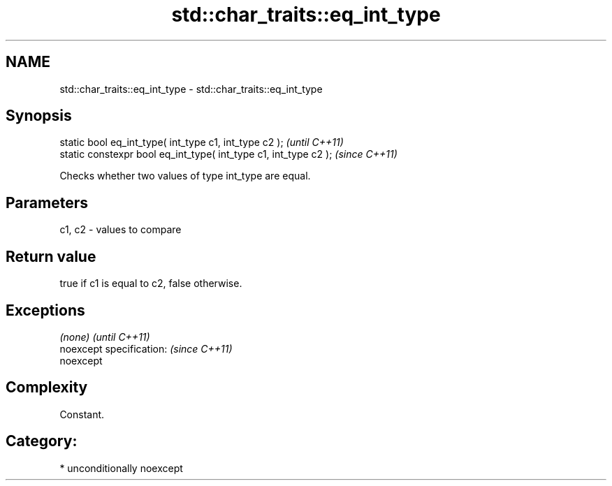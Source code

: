 .TH std::char_traits::eq_int_type 3 "Nov 16 2016" "2.1 | http://cppreference.com" "C++ Standard Libary"
.SH NAME
std::char_traits::eq_int_type \- std::char_traits::eq_int_type

.SH Synopsis
   static bool eq_int_type( int_type c1, int_type c2 );            \fI(until C++11)\fP
   static constexpr bool eq_int_type( int_type c1, int_type c2 );  \fI(since C++11)\fP

   Checks whether two values of type int_type are equal.

.SH Parameters

   c1, c2 - values to compare

.SH Return value

   true if c1 is equal to c2, false otherwise.

.SH Exceptions

   \fI(none)\fP                  \fI(until C++11)\fP
   noexcept specification: \fI(since C++11)\fP
   noexcept

.SH Complexity

   Constant.

.SH Category:

     * unconditionally noexcept
